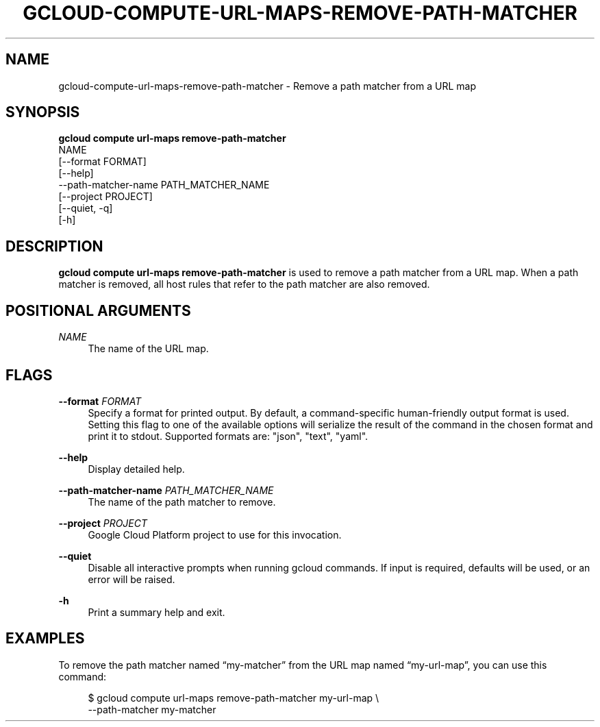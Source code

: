 '\" t
.TH "GCLOUD\-COMPUTE\-URL\-MAPS\-REMOVE\-PATH\-MATCHER" "1"
.ie \n(.g .ds Aq \(aq
.el       .ds Aq '
.nh
.ad l
.SH "NAME"
gcloud-compute-url-maps-remove-path-matcher \- Remove a path matcher from a URL map
.SH "SYNOPSIS"
.sp
.nf
\fBgcloud compute url\-maps remove\-path\-matcher\fR
  NAME
  [\-\-format FORMAT]
  [\-\-help]
  \-\-path\-matcher\-name PATH_MATCHER_NAME
  [\-\-project PROJECT]
  [\-\-quiet, \-q]
  [\-h]
.fi
.SH "DESCRIPTION"
.sp
\fBgcloud compute url\-maps remove\-path\-matcher\fR is used to remove a path matcher from a URL map\&. When a path matcher is removed, all host rules that refer to the path matcher are also removed\&.
.SH "POSITIONAL ARGUMENTS"
.PP
\fINAME\fR
.RS 4
The name of the URL map\&.
.RE
.SH "FLAGS"
.PP
\fB\-\-format\fR \fIFORMAT\fR
.RS 4
Specify a format for printed output\&. By default, a command\-specific human\-friendly output format is used\&. Setting this flag to one of the available options will serialize the result of the command in the chosen format and print it to stdout\&. Supported formats are: "json", "text", "yaml"\&.
.RE
.PP
\fB\-\-help\fR
.RS 4
Display detailed help\&.
.RE
.PP
\fB\-\-path\-matcher\-name\fR \fIPATH_MATCHER_NAME\fR
.RS 4
The name of the path matcher to remove\&.
.RE
.PP
\fB\-\-project\fR \fIPROJECT\fR
.RS 4
Google Cloud Platform project to use for this invocation\&.
.RE
.PP
\fB\-\-quiet\fR
.RS 4
Disable all interactive prompts when running gcloud commands\&. If input is required, defaults will be used, or an error will be raised\&.
.RE
.PP
\fB\-h\fR
.RS 4
Print a summary help and exit\&.
.RE
.SH "EXAMPLES"
.sp
To remove the path matcher named \(lqmy\-matcher\(rq from the URL map named \(lqmy\-url\-map\(rq, you can use this command:
.sp
.if n \{\
.RS 4
.\}
.nf
$ gcloud compute url\-maps remove\-path\-matcher my\-url\-map \e
    \-\-path\-matcher my\-matcher
.fi
.if n \{\
.RE
.\}

